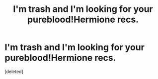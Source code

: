#+TITLE: I'm trash and I'm looking for your pureblood!Hermione recs.

* I'm trash and I'm looking for your pureblood!Hermione recs.
:PROPERTIES:
:Score: 1
:DateUnix: 1477854221.0
:DateShort: 2016-Oct-30
:FlairText: Request
:END:
[deleted]

